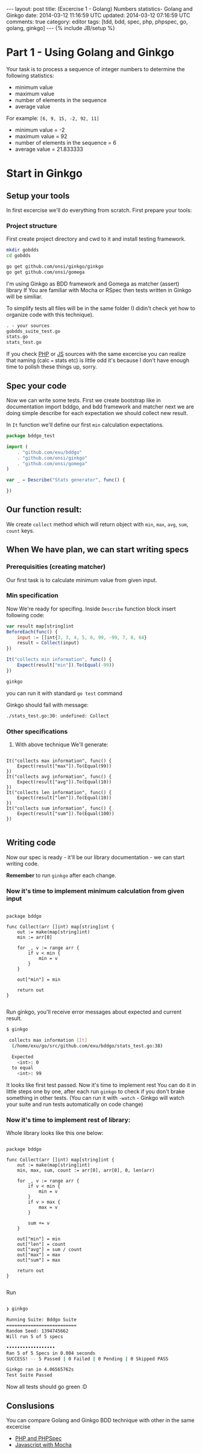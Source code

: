 #+STARTUP: showall indent
#+STARTUP: hidestars
#+OPTIONS: H:4 num:nil tags:nil toc:nil timestamps:t
#+BEGIN_HTML
---
layout: post
title: (Excercise 1 - Golang) Numbers statistics- Golang and Ginkgo
date: 2014-03-12 11:16:59 UTC
updated: 2014-03-12 07:16:59 UTC
comments: true
category: editor
tags: [tdd, bdd, spec, php, phpspec, go, golang, ginkgo]
---
{% include JB/setup %}
#+END_HTML

* Part 1 - Using Golang and Ginkgo

Your task is to process a sequence of integer numbers
to determine the following statistics:

- minimum value
- maximum value
- number of elements in the sequence
- average value

For example: =[6, 9, 15, -2, 92, 11]=

- minimum value = -2
- maximum value = 92
- number of elements in the sequence = 6
- average value = 21.833333

* Start in Ginkgo

** Setup your tools

In first excercise we'll do everything from scratch. First prepare your tools:

*** Project structure

First create project directory and cwd to it
and install testing framework.

#+begin_src sh
mkdir gobdds
cd gobdds

go get github.com/onsi/ginkgo/ginkgo
go get github.com/onsi/gomega
#+end_src

I'm using Ginkgo as BDD framework and Gomega as matcher (assert) library
If You are familiar with Mocha or RSpec then tests written
in Ginkgo will be similiar.

To simplify tests all files will be in the same folder
(I didin't check yet how to organize code with this technique).

#+begin_src txt
. - your sources
gobdds_suite_test.go
stats.go
stats_test.go
#+end_src

If you check [[/2014-03-21-excercise-1-calc-bdd-in-php-with-phpspec.html][PHP]] or [[/2014-03-21-excercise-1-calc-bdd-in-javascript-with-mocha.html][JS]] sources with the same excercise you can
realize that naming (calc === stats etc) is little odd it's because I don't have
enough time to polish these things up, sorry.

** Spec your code

Now we can write some tests. First we create bootstrap like
in documentation import bddgo, and bdd framework and matcher
next we are doing simple describe for each expectation we
should collect new result.

In =It= function we'll define our first =min= calculation
expectations.

#+begin_src javascript
package bddgo_test

import (
	. "github.com/exu/bddgo"
	. "github.com/onsi/ginkgo"
	. "github.com/onsi/gomega"
)

var _ = Describe("Stats generator", func() {

})

#+end_src

** Our function result:

We create =collect= method which will return
object with =min=, =max=, =avg=,
=sum=, =count= keys.


** When We have plan, we can start writing specs

*** Prerequisities (creating matcher)

Our first task is to calculate minimum value from
given input.


*** Min specification

Now We're ready for specifing. Inside =Describe= function
block insert following code:

#+begin_src javascript
	var result map[string]int
	BeforeEach(func() {
		input := []int{3, 3, 4, 5, 6, 99, -99, 7, 8, 64}
		result = Collect(input)
	})

	It("collects min information", func() {
		Expect(result["min"]).To(Equal(-99))
	})
#+end_src

#+begin_src sh
ginkgo
#+end_src

you can run it with standard =go test= command

Ginkgo should fail with message:
#+begin_src sh
./stats_test.go:30: undefined: Collect
#+end_src


*** Other specifications

3. With above technique We'll generate:

#+begin_src golang

	It("collects max information", func() {
		Expect(result["max"]).To(Equal(99))
	})
	It("collects avg information", func() {
		Expect(result["avg"]).To(Equal(10))
	})
	It("collects len information", func() {
		Expect(result["len"]).To(Equal(10))
	})
	It("collects sum information", func() {
		Expect(result["sum"]).To(Equal(100))
	})

#+end_src

** Writing code

Now our spec is ready - it'll be our library documentation - we can
start writing code.

*Remember* to run =ginkgo= after each change.


*** Now it's time to implement minimum calculation from given input

#+begin_src golang

package bddgo

func Collect(arr []int) map[string]int {
	out := make(map[string]int)
	min := arr[0]

	for _, v := range arr {
		if v < min {
			min = v
		}
	}

	out["min"] = min

	return out
}

#+end_src


Run ginkgo, you'll receive error messages about
expected and current result.

#+begin_src sh
$ ginkgo

 collects max information [It]
  (/home/exu/go/src/github.com/exu/bddgo/stats_test.go:38)

  Expected
  	<int>: 0
  to equal
  	<int>: 99

#+end_src

It looks like first test passed. Now it's time to implement rest
You can do it in little steps one by one, after each
run =ginkgo= to check if you don't brake something
in other tests. (You can run it with =-watch= - Ginkgo will watch
your suite and run tests automatically on code change)

*** Now it's time to implement rest of library:

Whole library looks like this one below:

#+begin_src golang

package bddgo

func Collect(arr []int) map[string]int {
	out := make(map[string]int)
	min, max, sum, count := arr[0], arr[0], 0, len(arr)

	for _, v := range arr {
		if v < min {
			min = v
		}
		if v > max {
			max = v
		}

		sum += v
	}

	out["min"] = min
	out["len"] = count
	out["avg"] = sum / count
	out["max"] = max
	out["sum"] = max

	return out
}

#+end_src

Run

#+begin_src sh

❯ ginkgo

Running Suite: Bddgo Suite
==========================
Random Seed: 1394745662
Will run 5 of 5 specs

••••••••••••••••••
Ran 5 of 5 Specs in 0.004 seconds
SUCCESS! -- 5 Passed | 0 Failed | 0 Pending | 0 Skipped PASS

Ginkgo ran in 4.06565762s
Test Suite Passed

#+end_src

Now all tests should go green :D


** Conslusions

You can compare Golang and Ginkgo BDD technique
with other in the same excercise

- [[/2014-03-21-excercise-1-calc-bdd-in-php-with-phpspec.html][PHP and PHPSpec]]
- [[/2014-03-21-excercise-1-calc-bdd-in-javascript-with-mocha.html][Javascript with Mocha]]
